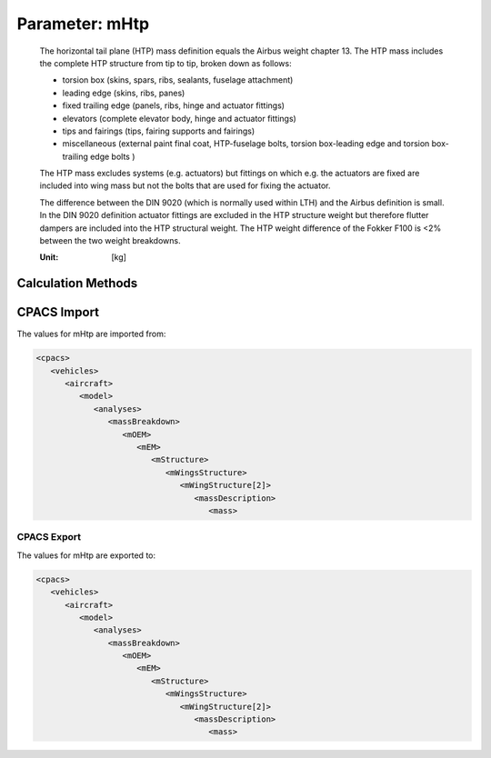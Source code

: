 .. _htp.mHtp:

Parameter: mHtp
^^^^^^^^^^^^^^^^^^^^^^^^^^^^^^^^^^^^^^^^^^^^^^^^^^^^^^^^

    The horizontal tail plane (HTP) mass definition equals the Airbus weight chapter 13. The HTP mass includes the complete HTP structure from tip to tip, broken down as follows:
    
    * torsion box (skins, spars, ribs, sealants, fuselage attachment)
    * leading edge (skins, ribs, panes)
    * fixed trailing edge (panels, ribs, hinge and actuator fittings)
    * elevators (complete elevator body, hinge and actuator fittings)
    * tips and fairings (tips, fairing supports and fairings)
    * miscellaneous (external paint final coat, HTP-fuselage bolts, torsion box-leading edge and torsion box-trailing edge bolts )
    
    The HTP mass excludes systems (e.g. actuators) but fittings on which e.g. the actuators are fixed are included into wing mass but not the bolts that are used for fixing the actuator.
    
    The difference between the DIN 9020 (which is normally used within LTH) and the Airbus definition is small. In the DIN 9020 definition actuator fittings are excluded in the HTP structure weight but therefore flutter dampers are included into the HTP structural weight. The HTP weight difference of the Fokker F100 is <2% between the two weight breakdowns.
    
    :Unit: [kg]
    

Calculation Methods
"""""""""""""""""""""""""""""""""""""""""""""""""""""""
.. automethod:: VAMPzero.Component.Htp.Mass.mHtp.mHtp.calc


   :Dependencies: 
   * :ref:`htp.refArea`
   * :ref:`htp.tcAVG`


   :Sensitivities: 
.. image:: calc.jpg 
   :width: 80% 


.. automethod:: VAMPzero.Component.Htp.Mass.mHtp.mHtp.calcDorbathPraktikum


   :Dependencies: 
   * :ref:`htp.refArea`
   * :ref:`htp.tcAVG`


   :Sensitivities: 
.. image:: calcDorbathPraktikum.jpg 
   :width: 80% 


CPACS Import
"""""""""""""""""""""""""""""""""""""""""""""""""""""""
The values for mHtp are imported from:

.. code-block:: xml

   <cpacs>
      <vehicles>
         <aircraft>
            <model>
               <analyses>
                  <massBreakdown>
                     <mOEM>
                        <mEM>
                           <mStructure>
                              <mWingsStructure>
                                 <mWingStructure[2]>
                                    <massDescription>
                                       <mass>

CPACS Export
-------------------
The values for mHtp are exported to:

.. code-block:: xml

   <cpacs>
      <vehicles>
         <aircraft>
            <model>
               <analyses>
                  <massBreakdown>
                     <mOEM>
                        <mEM>
                           <mStructure>
                              <mWingsStructure>
                                 <mWingStructure[2]>
                                    <massDescription>
                                       <mass>

